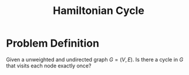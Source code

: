 :PROPERTIES:
:ID:       283ed6ab-fbd8-4c74-91f5-1831e4773ec5
:ROAM_ALIASES: HC
:END:
#+title: Hamiltonian Cycle

* Problem Definition
Given a unweighted and undirected graph $G = (V, E)$. Is there a cycle in $G$ that visits each node exactly once?
